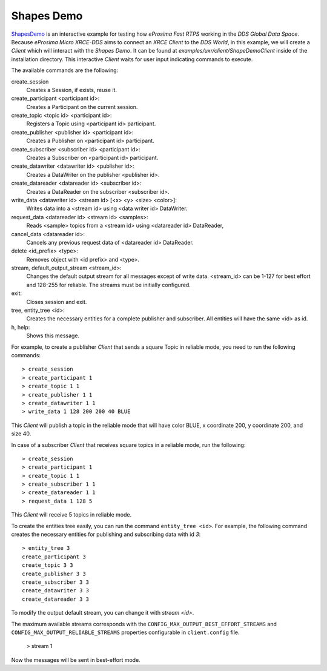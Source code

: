 .. _shapes_demo_label:

Shapes Demo
===========

`ShapesDemo <https://github.com/eProsima/ShapesDemo>`_ is an interactive example for testing how *eProsima Fast RTPS* working in the `DDS Global Data Space`.
Because *eProsima Micro XRCE-DDS* aims to connect an `XRCE Client` to the `DDS World`, in this example, we will create a *Client* which will interact with the `Shapes Demo`.
It can be found at `examples/uxr/client/ShapeDemoClient` inside of the installation directory.
This interactive *Client* waits for user input indicating commands to execute.

The available commands are the following:

create_session
    Creates a Session, if exists, reuse it.
create_participant <participant id>:
    Creates a Participant on the current session.
create_topic       <topic id> <participant id>:
    Registers a Topic using <participant id> participant.
create_publisher   <publisher id> <participant id>:
    Creates a Publisher on <participant id> participant.
create_subscriber  <subscriber id> <participant id>:
    Creates a Subscriber on <participant id> participant.
create_datawriter  <datawriter id> <publisher id>:
    Creates a DataWriter on the publisher <publisher id>.
create_datareader  <datareader id> <subscriber id>:
    Creates a DataReader on the subscriber <subscriber id>.
write_data <datawriter id> <stream id> [<x> <y> <size> <color>]:
    Writes data into a <stream id> using <data writer id> DataWriter.
request_data       <datareader id> <stream id> <samples>:
    Reads <sample> topics from a <stream id> using <datareader id> DataReader,
cancel_data        <datareader id>:
    Cancels any previous request data of <datareader id> DataReader.
delete             <id_prefix> <type>:
    Removes object with <id prefix> and <type>.
stream, default_output_stream <stream_id>:
    Changes the default output stream for all messages except of write data.
    <stream_id> can be 1-127 for best effort and 128-255 for reliable.
    The streams must be initially configured.
exit:
    Closes session and exit.
tree, entity_tree            <id>:
    Creates the necessary entities for a complete publisher and subscriber.
    All entities will have the same <id> as id.
h, help:
    Shows this message.

For example, to create a publisher *Client* that sends a square Topic in reliable mode, you need to run the following commands: ::

    > create_session
    > create_participant 1
    > create_topic 1 1
    > create_publisher 1 1
    > create_datawriter 1 1
    > write_data 1 128 200 200 40 BLUE

This *Client* will publish a topic in the reliable mode that will have color BLUE, x coordinate 200, y coordinate 200, and size 40.

In case of a subscriber *Client* that receives square topics in a reliable mode, run the following: ::

    > create_session
    > create_participant 1
    > create_topic 1 1
    > create_subscriber 1 1
    > create_datareader 1 1
    > request_data 1 128 5

This *Client* will receive 5 topics in reliable mode.

To create the entities tree easily, you can run the command ``entity_tree <id>``.
For example, the following command creates the necessary entities for publishing and subscribing data with id `3`: ::

    > entity_tree 3
    create_participant 3
    create_topic 3 3
    create_publisher 3 3
    create_subscriber 3 3
    create_datawriter 3 3
    create_datareader 3 3

To modify the output default stream, you can change it with `stream <id>`.

The maximum available streams corresponds with the ``CONFIG_MAX_OUTPUT_BEST_EFFORT_STREAMS`` and
``CONFIG_MAX_OUTPUT_RELIABLE_STREAMS`` properties configurable in ``client.config`` file.

    > stream 1

Now the messages will be sent in best-effort mode.
